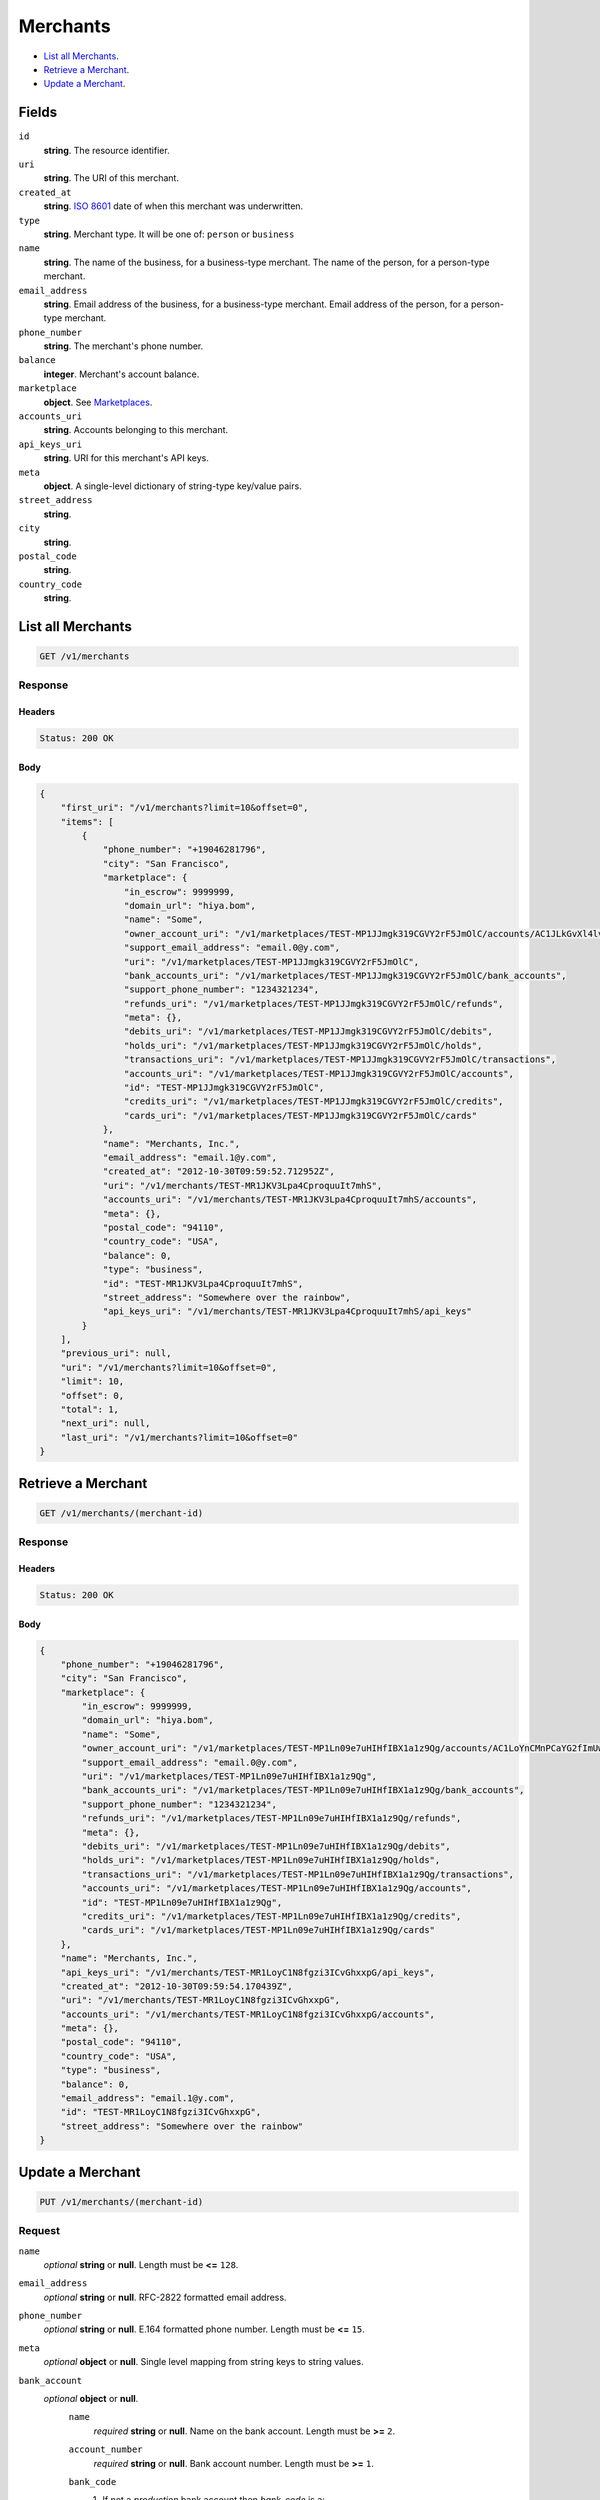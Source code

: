 Merchants
========

- `List all Merchants`_.
- `Retrieve a Merchant`_.
- `Update a Merchant`_.

Fields
------

``id`` 
    **string**. The resource identifier.  
 
``uri`` 
    **string**. The URI of this merchant.  
 
``created_at`` 
    **string**. `ISO 8601 <http://www.w3.org/QA/Tips/iso-date>`_ date of when this 
    merchant was underwritten. 
 
``type`` 
    **string**. Merchant type. It will be one of: ``person`` or ``business`` 
 
``name`` 
    **string**. The name of the business, for a business-type merchant. 
    The name of the person, for a person-type merchant. 
 
``email_address`` 
    **string**. Email address of the business, for a business-type merchant. 
    Email address of the person, for a person-type merchant. 
 
``phone_number`` 
    **string**. The merchant's phone number. 
 
``balance`` 
    **integer**. Merchant's account balance. 
 
``marketplace`` 
    **object**. See `Marketplaces <./marketplaces.rst#marketplace-view>`_. 
 
``accounts_uri`` 
    **string**. Accounts belonging to this merchant. 
 
``api_keys_uri`` 
    **string**. URI for this merchant's API keys. 
 
``meta`` 
    **object**. A single-level dictionary of string-type key/value pairs. 
 
``street_address`` 
    **string**.  
``city`` 
    **string**.  
``postal_code`` 
    **string**.  
``country_code`` 
    **string**.  

List all Merchants
------------------

.. code:: 
 
    GET /v1/merchants 
 

Response 
~~~~~~~~ 
 
Headers 
^^^^^^^ 
 
.. code::  
 
    Status: 200 OK 
 
Body 
^^^^ 
 
.. code:: javascript 
 
    { 
        "first_uri": "/v1/merchants?limit=10&offset=0",  
        "items": [ 
            { 
                "phone_number": "+19046281796",  
                "city": "San Francisco",  
                "marketplace": { 
                    "in_escrow": 9999999,  
                    "domain_url": "hiya.bom",  
                    "name": "Some",  
                    "owner_account_uri": "/v1/marketplaces/TEST-MP1JJmgk319CGVY2rF5JmOlC/accounts/AC1JLkGvXl4lvMGLx7MTlyvO",  
                    "support_email_address": "email.0@y.com",  
                    "uri": "/v1/marketplaces/TEST-MP1JJmgk319CGVY2rF5JmOlC",  
                    "bank_accounts_uri": "/v1/marketplaces/TEST-MP1JJmgk319CGVY2rF5JmOlC/bank_accounts",  
                    "support_phone_number": "1234321234",  
                    "refunds_uri": "/v1/marketplaces/TEST-MP1JJmgk319CGVY2rF5JmOlC/refunds",  
                    "meta": {},  
                    "debits_uri": "/v1/marketplaces/TEST-MP1JJmgk319CGVY2rF5JmOlC/debits",  
                    "holds_uri": "/v1/marketplaces/TEST-MP1JJmgk319CGVY2rF5JmOlC/holds",  
                    "transactions_uri": "/v1/marketplaces/TEST-MP1JJmgk319CGVY2rF5JmOlC/transactions",  
                    "accounts_uri": "/v1/marketplaces/TEST-MP1JJmgk319CGVY2rF5JmOlC/accounts",  
                    "id": "TEST-MP1JJmgk319CGVY2rF5JmOlC",  
                    "credits_uri": "/v1/marketplaces/TEST-MP1JJmgk319CGVY2rF5JmOlC/credits",  
                    "cards_uri": "/v1/marketplaces/TEST-MP1JJmgk319CGVY2rF5JmOlC/cards" 
                },  
                "name": "Merchants, Inc.",  
                "email_address": "email.1@y.com",  
                "created_at": "2012-10-30T09:59:52.712952Z",  
                "uri": "/v1/merchants/TEST-MR1JKV3Lpa4CproquuIt7mhS",  
                "accounts_uri": "/v1/merchants/TEST-MR1JKV3Lpa4CproquuIt7mhS/accounts",  
                "meta": {},  
                "postal_code": "94110",  
                "country_code": "USA",  
                "balance": 0,  
                "type": "business",  
                "id": "TEST-MR1JKV3Lpa4CproquuIt7mhS",  
                "street_address": "Somewhere over the rainbow",  
                "api_keys_uri": "/v1/merchants/TEST-MR1JKV3Lpa4CproquuIt7mhS/api_keys" 
            } 
        ],  
        "previous_uri": null,  
        "uri": "/v1/merchants?limit=10&offset=0",  
        "limit": 10,  
        "offset": 0,  
        "total": 1,  
        "next_uri": null,  
        "last_uri": "/v1/merchants?limit=10&offset=0" 
    } 
 

Retrieve a Merchant
-------------------

.. code:: 
 
    GET /v1/merchants/(merchant-id) 
 

Response 
~~~~~~~~ 
 
Headers 
^^^^^^^ 
 
.. code::  
 
    Status: 200 OK 
 
Body 
^^^^ 
 
.. code:: javascript 
 
    { 
        "phone_number": "+19046281796",  
        "city": "San Francisco",  
        "marketplace": { 
            "in_escrow": 9999999,  
            "domain_url": "hiya.bom",  
            "name": "Some",  
            "owner_account_uri": "/v1/marketplaces/TEST-MP1Ln09e7uHIHfIBX1a1z9Qg/accounts/AC1LoYnCMnPCaYG2fImUwWWg",  
            "support_email_address": "email.0@y.com",  
            "uri": "/v1/marketplaces/TEST-MP1Ln09e7uHIHfIBX1a1z9Qg",  
            "bank_accounts_uri": "/v1/marketplaces/TEST-MP1Ln09e7uHIHfIBX1a1z9Qg/bank_accounts",  
            "support_phone_number": "1234321234",  
            "refunds_uri": "/v1/marketplaces/TEST-MP1Ln09e7uHIHfIBX1a1z9Qg/refunds",  
            "meta": {},  
            "debits_uri": "/v1/marketplaces/TEST-MP1Ln09e7uHIHfIBX1a1z9Qg/debits",  
            "holds_uri": "/v1/marketplaces/TEST-MP1Ln09e7uHIHfIBX1a1z9Qg/holds",  
            "transactions_uri": "/v1/marketplaces/TEST-MP1Ln09e7uHIHfIBX1a1z9Qg/transactions",  
            "accounts_uri": "/v1/marketplaces/TEST-MP1Ln09e7uHIHfIBX1a1z9Qg/accounts",  
            "id": "TEST-MP1Ln09e7uHIHfIBX1a1z9Qg",  
            "credits_uri": "/v1/marketplaces/TEST-MP1Ln09e7uHIHfIBX1a1z9Qg/credits",  
            "cards_uri": "/v1/marketplaces/TEST-MP1Ln09e7uHIHfIBX1a1z9Qg/cards" 
        },  
        "name": "Merchants, Inc.",  
        "api_keys_uri": "/v1/merchants/TEST-MR1LoyC1N8fgzi3ICvGhxxpG/api_keys",  
        "created_at": "2012-10-30T09:59:54.170439Z",  
        "uri": "/v1/merchants/TEST-MR1LoyC1N8fgzi3ICvGhxxpG",  
        "accounts_uri": "/v1/merchants/TEST-MR1LoyC1N8fgzi3ICvGhxxpG/accounts",  
        "meta": {},  
        "postal_code": "94110",  
        "country_code": "USA",  
        "type": "business",  
        "balance": 0,  
        "email_address": "email.1@y.com",  
        "id": "TEST-MR1LoyC1N8fgzi3ICvGhxxpG",  
        "street_address": "Somewhere over the rainbow" 
    } 
 

Update a Merchant
-----------------

.. code:: 
 
    PUT /v1/merchants/(merchant-id) 
 

Request
~~~~~~~
   
``name`` 
    *optional* **string** or **null**. Length must be **<=** ``128``. 
 
``email_address`` 
    *optional* **string** or **null**. RFC-2822 formatted email address. 
 
``phone_number`` 
    *optional* **string** or **null**. E.164 formatted phone number. Length must be **<=** ``15``. 
 
``meta`` 
    *optional* **object** or **null**. Single level mapping from string keys to string values. 
 
``bank_account`` 
    *optional* **object** or **null**.  
        ``name`` 
            *required* **string** or **null**. Name on the bank account. Length must be **>=** ``2``. 
 
        ``account_number`` 
            *required* **string** or **null**. Bank account number. Length must be **>=** ``1``. 
 
        ``bank_code`` 
            #. If not a *production* bank account then `bank_code` is a: 
 
               ``bank_code`` 
                   *required* **string** or **null**. Length must be **>=** ``1``. 
 
 
        ``account_type`` 
            *optional* **string** or **null**. Bank account type. It should be one of: ``checking``, ``savings`` 
 
        ``meta`` 
            *optional* **object** or **null**. Single level mapping from string keys to string values. 
 
 

Body 
^^^^ 
 
.. code:: javascript 
 
    { 
        "phone_number": "+16501112222",  
        "meta": { 
            "location": "121.121" 
        },  
        "email_address": "will@ie.com",  
        "name": "Willie",  
        "bank_account": { 
            "account_type": "savings",  
            "account_number": "345345345",  
            "name": "Willie",  
            "bank_code": "325182797" 
        } 
    } 
 

Response
~~~~~~~~

Headers 
^^^^^^^ 
 
.. code::  
 
    Status: 200 OK 
 
Body 
^^^^ 
 
.. code:: javascript 
 
    { 
        "phone_number": "+16501112222",  
        "city": "San Francisco",  
        "marketplace": null,  
        "name": "Willie",  
        "api_keys_uri": "/v1/merchants/TEST-MR1Q5PjFH55Gm2eZgOwaX9Va/api_keys",  
        "created_at": "2012-10-30T09:59:58.345545Z",  
        "uri": "/v1/merchants/TEST-MR1Q5PjFH55Gm2eZgOwaX9Va",  
        "accounts_uri": "/v1/merchants/TEST-MR1Q5PjFH55Gm2eZgOwaX9Va/accounts",  
        "meta": { 
            "location": "121.121" 
        },  
        "postal_code": "94110",  
        "country_code": "USA",  
        "type": "business",  
        "balance": 0,  
        "email_address": "will@ie.com",  
        "id": "TEST-MR1Q5PjFH55Gm2eZgOwaX9Va",  
        "street_address": "Somewhere over the rainbow" 
    } 
 

